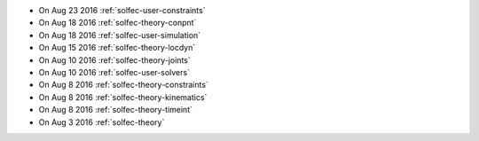 
* On Aug 23 2016 :ref:`solfec-user-constraints`

* On Aug 18 2016 :ref:`solfec-theory-conpnt`

* On Aug 18 2016 :ref:`solfec-user-simulation`

* On Aug 15 2016 :ref:`solfec-theory-locdyn`

* On Aug 10 2016 :ref:`solfec-theory-joints`

* On Aug 10 2016 :ref:`solfec-user-solvers`

* On Aug 8 2016 :ref:`solfec-theory-constraints`

* On Aug 8 2016 :ref:`solfec-theory-kinematics`

* On Aug 8 2016 :ref:`solfec-theory-timeint`

* On Aug 3 2016 :ref:`solfec-theory`
